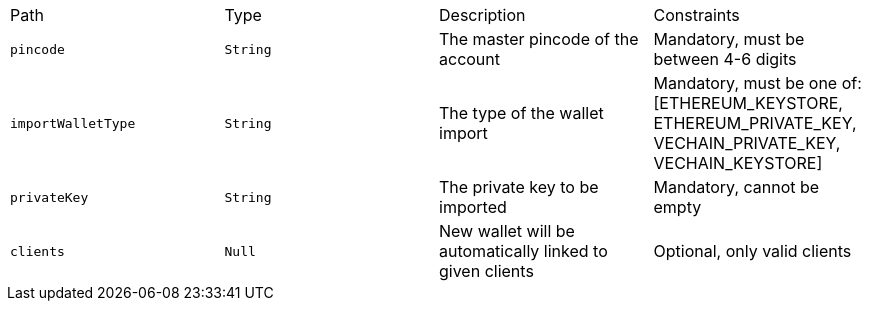 |===
|Path|Type|Description|Constraints
|`+pincode+`
|`+String+`
|The master pincode of the account
|Mandatory, must be between 4-6 digits
|`+importWalletType+`
|`+String+`
|The type of the wallet import
|Mandatory, must be one of: [ETHEREUM_KEYSTORE, ETHEREUM_PRIVATE_KEY, VECHAIN_PRIVATE_KEY, VECHAIN_KEYSTORE]
|`+privateKey+`
|`+String+`
|The private key to be imported
|Mandatory, cannot be empty
|`+clients+`
|`+Null+`
|New wallet will be automatically linked to given clients
|Optional, only valid clients
|===
